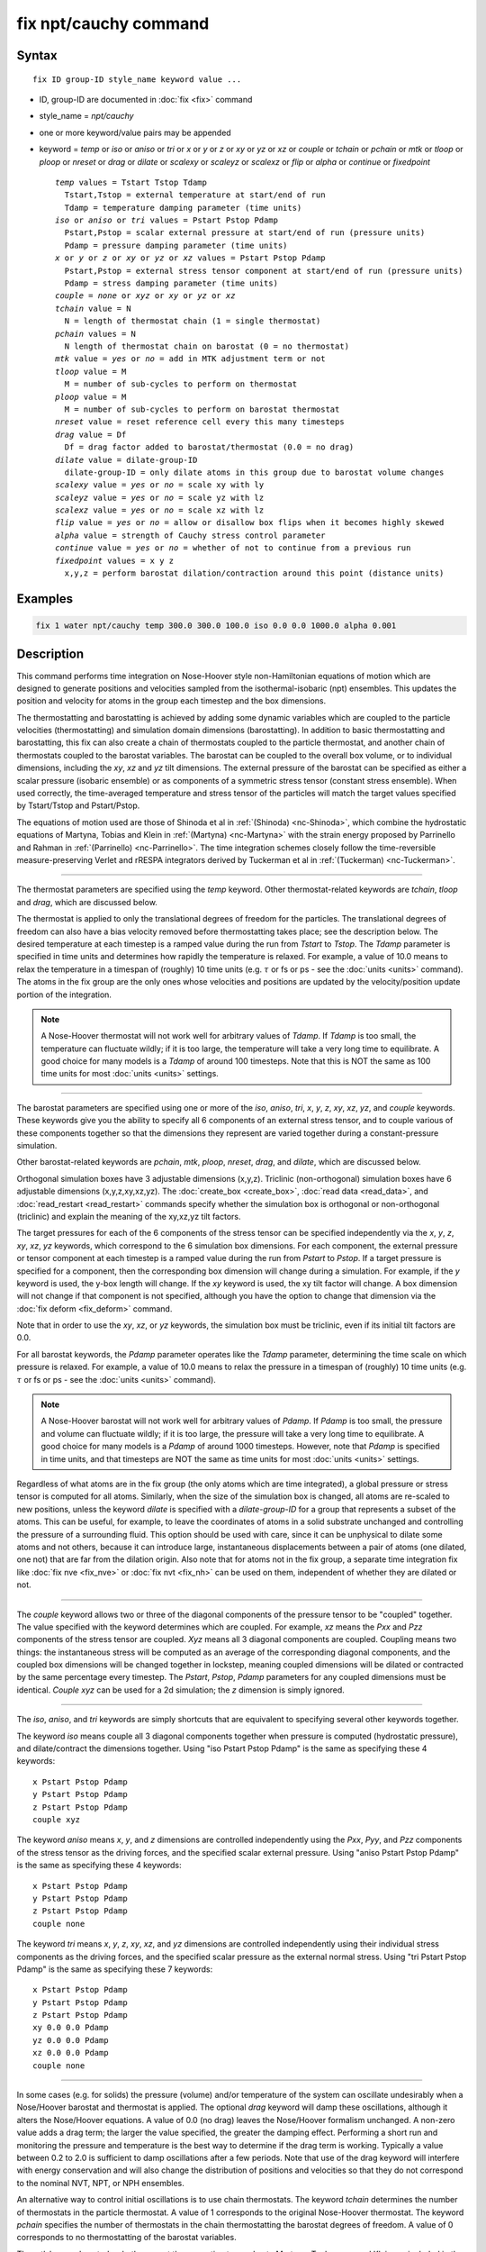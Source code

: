 .. index:: fix npt/cauchy

fix npt/cauchy command
======================

Syntax
""""""

.. parsed-literal::

   fix ID group-ID style_name keyword value ...

* ID, group-ID are documented in :doc:`fix <fix>` command
* style_name = *npt/cauchy*
* one or more keyword/value pairs may be appended
* keyword = *temp* or *iso* or *aniso* or *tri* or *x* or *y* or *z* or *xy* or *yz* or *xz* or *couple* or *tchain* or *pchain* or *mtk* or *tloop* or *ploop* or *nreset* or *drag* or *dilate* or *scalexy* or *scaleyz* or *scalexz* or *flip* or *alpha* or *continue* or *fixedpoint*

  .. parsed-literal::

       *temp* values = Tstart Tstop Tdamp
         Tstart,Tstop = external temperature at start/end of run
         Tdamp = temperature damping parameter (time units)
       *iso* or *aniso* or *tri* values = Pstart Pstop Pdamp
         Pstart,Pstop = scalar external pressure at start/end of run (pressure units)
         Pdamp = pressure damping parameter (time units)
       *x* or *y* or *z* or *xy* or *yz* or *xz* values = Pstart Pstop Pdamp
         Pstart,Pstop = external stress tensor component at start/end of run (pressure units)
         Pdamp = stress damping parameter (time units)
       *couple* = *none* or *xyz* or *xy* or *yz* or *xz*
       *tchain* value = N
         N = length of thermostat chain (1 = single thermostat)
       *pchain* values = N
         N length of thermostat chain on barostat (0 = no thermostat)
       *mtk* value = *yes* or *no* = add in MTK adjustment term or not
       *tloop* value = M
         M = number of sub-cycles to perform on thermostat
       *ploop* value = M
         M = number of sub-cycles to perform on barostat thermostat
       *nreset* value = reset reference cell every this many timesteps
       *drag* value = Df
         Df = drag factor added to barostat/thermostat (0.0 = no drag)
       *dilate* value = dilate-group-ID
         dilate-group-ID = only dilate atoms in this group due to barostat volume changes
       *scalexy* value = *yes* or *no* = scale xy with ly
       *scaleyz* value = *yes* or *no* = scale yz with lz
       *scalexz* value = *yes* or *no* = scale xz with lz
       *flip* value = *yes* or *no* = allow or disallow box flips when it becomes highly skewed
       *alpha* value = strength of Cauchy stress control parameter
       *continue* value = *yes* or *no* = whether of not to continue from a previous run
       *fixedpoint* values = x y z
         x,y,z = perform barostat dilation/contraction around this point (distance units)

Examples
""""""""

.. code-block:: LAMMPS

   fix 1 water npt/cauchy temp 300.0 300.0 100.0 iso 0.0 0.0 1000.0 alpha 0.001

Description
"""""""""""

This command performs time integration on Nose-Hoover style
non-Hamiltonian equations of motion which are designed to generate
positions and velocities sampled from the isothermal-isobaric (npt)
ensembles.  This updates the position and velocity for atoms in the
group each timestep and the box dimensions.

The thermostatting and barostatting is achieved by adding some dynamic
variables which are coupled to the particle velocities
(thermostatting) and simulation domain dimensions (barostatting).  In
addition to basic thermostatting and barostatting, this fix can
also create a chain of thermostats coupled to the particle thermostat,
and another chain of thermostats coupled to the barostat
variables. The barostat can be coupled to the overall box volume, or
to individual dimensions, including the *xy*, *xz* and *yz* tilt
dimensions. The external pressure of the barostat can be specified as
either a scalar pressure (isobaric ensemble) or as components of a
symmetric stress tensor (constant stress ensemble).  When used
correctly, the time-averaged temperature and stress tensor of the
particles will match the target values specified by Tstart/Tstop and
Pstart/Pstop.

The equations of motion used are those of Shinoda et al in
:ref:`(Shinoda) <nc-Shinoda>`, which combine the hydrostatic equations of
Martyna, Tobias and Klein in :ref:`(Martyna) <nc-Martyna>` with the strain
energy proposed by Parrinello and Rahman in
:ref:`(Parrinello) <nc-Parrinello>`.  The time integration schemes closely
follow the time-reversible measure-preserving Verlet and rRESPA
integrators derived by Tuckerman et al in :ref:`(Tuckerman) <nc-Tuckerman>`.

----------

The thermostat parameters are specified using the *temp* keyword.
Other thermostat-related keywords are *tchain*, *tloop* and *drag*,
which are discussed below.

The thermostat is applied to only the translational degrees of freedom
for the particles.  The translational degrees of freedom can also have
a bias velocity removed before thermostatting takes place; see the
description below.  The desired temperature at each timestep is a
ramped value during the run from *Tstart* to *Tstop*\ .  The *Tdamp*
parameter is specified in time units and determines how rapidly the
temperature is relaxed.  For example, a value of 10.0 means to relax
the temperature in a timespan of (roughly) 10 time units (e.g. :math:`\tau`
or fs or ps - see the :doc:`units <units>` command).  The atoms in the
fix group are the only ones whose velocities and positions are updated
by the velocity/position update portion of the integration.

.. note::

   A Nose-Hoover thermostat will not work well for arbitrary values
   of *Tdamp*\ .  If *Tdamp* is too small, the temperature can fluctuate
   wildly; if it is too large, the temperature will take a very long time
   to equilibrate.  A good choice for many models is a *Tdamp* of around
   100 timesteps.  Note that this is NOT the same as 100 time units for
   most :doc:`units <units>` settings.

----------

The barostat parameters are specified using one or more of the *iso*,
*aniso*, *tri*, *x*, *y*, *z*, *xy*, *xz*, *yz*, and *couple* keywords.
These keywords give you the ability to specify all 6 components of an
external stress tensor, and to couple various of these components
together so that the dimensions they represent are varied together
during a constant-pressure simulation.

Other barostat-related keywords are *pchain*, *mtk*, *ploop*,
*nreset*, *drag*, and *dilate*, which are discussed below.

Orthogonal simulation boxes have 3 adjustable dimensions (x,y,z).
Triclinic (non-orthogonal) simulation boxes have 6 adjustable
dimensions (x,y,z,xy,xz,yz).  The :doc:`create_box <create_box>`, :doc:`read data <read_data>`, and :doc:`read_restart <read_restart>` commands
specify whether the simulation box is orthogonal or non-orthogonal
(triclinic) and explain the meaning of the xy,xz,yz tilt factors.

The target pressures for each of the 6 components of the stress tensor
can be specified independently via the *x*, *y*, *z*, *xy*, *xz*, *yz*
keywords, which correspond to the 6 simulation box dimensions.  For
each component, the external pressure or tensor component at each
timestep is a ramped value during the run from *Pstart* to *Pstop*\ .
If a target pressure is specified for a component, then the
corresponding box dimension will change during a simulation.  For
example, if the *y* keyword is used, the y-box length will change.  If
the *xy* keyword is used, the xy tilt factor will change.  A box
dimension will not change if that component is not specified, although
you have the option to change that dimension via the :doc:`fix deform <fix_deform>` command.

Note that in order to use the *xy*, *xz*, or *yz* keywords, the
simulation box must be triclinic, even if its initial tilt factors are
0.0.

For all barostat keywords, the *Pdamp* parameter operates like the
*Tdamp* parameter, determining the time scale on which pressure is
relaxed.  For example, a value of 10.0 means to relax the pressure in
a timespan of (roughly) 10 time units (e.g. :math:`\tau` or fs or ps
- see the :doc:`units <units>` command).

.. note::

   A Nose-Hoover barostat will not work well for arbitrary values
   of *Pdamp*\ .  If *Pdamp* is too small, the pressure and volume can
   fluctuate wildly; if it is too large, the pressure will take a very
   long time to equilibrate.  A good choice for many models is a *Pdamp*
   of around 1000 timesteps.  However, note that *Pdamp* is specified in
   time units, and that timesteps are NOT the same as time units for most
   :doc:`units <units>` settings.

Regardless of what atoms are in the fix group (the only atoms which
are time integrated), a global pressure or stress tensor is computed
for all atoms.  Similarly, when the size of the simulation box is
changed, all atoms are re-scaled to new positions, unless the keyword
*dilate* is specified with a *dilate-group-ID* for a group that
represents a subset of the atoms.  This can be useful, for example, to
leave the coordinates of atoms in a solid substrate unchanged and
controlling the pressure of a surrounding fluid.  This option should
be used with care, since it can be unphysical to dilate some atoms and
not others, because it can introduce large, instantaneous
displacements between a pair of atoms (one dilated, one not) that are
far from the dilation origin.  Also note that for atoms not in the fix
group, a separate time integration fix like :doc:`fix nve <fix_nve>` or
:doc:`fix nvt <fix_nh>` can be used on them, independent of whether they
are dilated or not.

----------

The *couple* keyword allows two or three of the diagonal components of
the pressure tensor to be "coupled" together.  The value specified
with the keyword determines which are coupled.  For example, *xz*
means the *Pxx* and *Pzz* components of the stress tensor are coupled.
*Xyz* means all 3 diagonal components are coupled.  Coupling means two
things: the instantaneous stress will be computed as an average of the
corresponding diagonal components, and the coupled box dimensions will
be changed together in lockstep, meaning coupled dimensions will be
dilated or contracted by the same percentage every timestep.  The
*Pstart*, *Pstop*, *Pdamp* parameters for any coupled dimensions must
be identical.  *Couple xyz* can be used for a 2d simulation; the *z*
dimension is simply ignored.

----------

The *iso*, *aniso*, and *tri* keywords are simply shortcuts that are
equivalent to specifying several other keywords together.

The keyword *iso* means couple all 3 diagonal components together when
pressure is computed (hydrostatic pressure), and dilate/contract the
dimensions together.  Using "iso Pstart Pstop Pdamp" is the same as
specifying these 4 keywords:

.. parsed-literal::

   x Pstart Pstop Pdamp
   y Pstart Pstop Pdamp
   z Pstart Pstop Pdamp
   couple xyz

The keyword *aniso* means *x*, *y*, and *z* dimensions are controlled
independently using the *Pxx*, *Pyy*, and *Pzz* components of the
stress tensor as the driving forces, and the specified scalar external
pressure.  Using "aniso Pstart Pstop Pdamp" is the same as specifying
these 4 keywords:

.. parsed-literal::

   x Pstart Pstop Pdamp
   y Pstart Pstop Pdamp
   z Pstart Pstop Pdamp
   couple none

The keyword *tri* means *x*, *y*, *z*, *xy*, *xz*, and *yz* dimensions
are controlled independently using their individual stress components
as the driving forces, and the specified scalar pressure as the
external normal stress.  Using "tri Pstart Pstop Pdamp" is the same as
specifying these 7 keywords:

.. parsed-literal::

   x Pstart Pstop Pdamp
   y Pstart Pstop Pdamp
   z Pstart Pstop Pdamp
   xy 0.0 0.0 Pdamp
   yz 0.0 0.0 Pdamp
   xz 0.0 0.0 Pdamp
   couple none

----------

In some cases (e.g. for solids) the pressure (volume) and/or
temperature of the system can oscillate undesirably when a Nose/Hoover
barostat and thermostat is applied.  The optional *drag* keyword will
damp these oscillations, although it alters the Nose/Hoover equations.
A value of 0.0 (no drag) leaves the Nose/Hoover formalism unchanged.
A non-zero value adds a drag term; the larger the value specified, the
greater the damping effect.  Performing a short run and monitoring the
pressure and temperature is the best way to determine if the drag term
is working.  Typically a value between 0.2 to 2.0 is sufficient to
damp oscillations after a few periods. Note that use of the drag
keyword will interfere with energy conservation and will also change
the distribution of positions and velocities so that they do not
correspond to the nominal NVT, NPT, or NPH ensembles.

An alternative way to control initial oscillations is to use chain
thermostats. The keyword *tchain* determines the number of thermostats
in the particle thermostat. A value of 1 corresponds to the original
Nose-Hoover thermostat. The keyword *pchain* specifies the number of
thermostats in the chain thermostatting the barostat degrees of
freedom. A value of 0 corresponds to no thermostatting of the
barostat variables.

The *mtk* keyword controls whether or not the correction terms due to
Martyna, Tuckerman, and Klein are included in the equations of motion
:ref:`(Martyna) <nc-Martyna>`.  Specifying *no* reproduces the original
Hoover barostat, whose volume probability distribution function
differs from the true NPT and NPH ensembles by a factor of 1/V.  Hence
using *yes* is more correct, but in many cases the difference is
negligible.

The keyword *tloop* can be used to improve the accuracy of integration
scheme at little extra cost.  The initial and final updates of the
thermostat variables are broken up into *tloop* sub-steps, each of
length *dt*\ /\ *tloop*\ . This corresponds to using a first-order
Suzuki-Yoshida scheme :ref:`(Tuckerman) <nc-Tuckerman>`.  The keyword *ploop*
does the same thing for the barostat thermostat.

The keyword *nreset* controls how often the reference dimensions used
to define the strain energy are reset.  If this keyword is not used,
or is given a value of zero, then the reference dimensions are set to
those of the initial simulation domain and are never changed. If the
simulation domain changes significantly during the simulation, then
the final average pressure tensor will differ significantly from the
specified values of the external stress tensor.  A value of *nstep*
means that every *nstep* timesteps, the reference dimensions are set
to those of the current simulation domain.

The *scaleyz*, *scalexz*, and *scalexy* keywords control whether or
not the corresponding tilt factors are scaled with the associated box
dimensions when barostatting triclinic periodic cells.  The default
values *yes* will turn on scaling, which corresponds to adjusting the
linear dimensions of the cell while preserving its shape.  Choosing
*no* ensures that the tilt factors are not scaled with the box
dimensions. See below for restrictions and default values in different
situations. In older versions of LAMMPS, scaling of tilt factors was
not performed. The old behavior can be recovered by setting all three
scale keywords to *no*\ .

The *flip* keyword allows the tilt factors for a triclinic box to
exceed half the distance of the parallel box length, as discussed
below.  If the *flip* value is set to *yes*, the bound is enforced by
flipping the box when it is exceeded.  If the *flip* value is set to
*no*, the tilt will continue to change without flipping.  Note that if
applied stress induces large deformations (e.g. in a liquid), this
means the box shape can tilt dramatically and LAMMPS will run less
efficiently, due to the large volume of communication needed to
acquire ghost atoms around a processor's irregular-shaped subdomain.
For extreme values of tilt, LAMMPS may also lose atoms and generate an
error.

The *fixedpoint* keyword specifies the fixed point for barostat volume
changes. By default, it is the center of the box.  Whatever point is
chosen will not move during the simulation.  For example, if the lower
periodic boundaries pass through (0,0,0), and this point is provided
to *fixedpoint*, then the lower periodic boundaries will remain at
(0,0,0), while the upper periodic boundaries will move twice as
far. In all cases, the particle trajectories are unaffected by the
chosen value, except for a time-dependent constant translation of
positions.

----------

.. note::

   Using a barostat coupled to tilt dimensions *xy*, *xz*, *yz* can
   sometimes result in arbitrarily large values of the tilt dimensions,
   i.e. a dramatically deformed simulation box.  LAMMPS allows the tilt
   factors to grow a small amount beyond the normal limit of half the box
   length (0.6 times the box length), and then performs a box "flip" to
   an equivalent periodic cell.  See the discussion of the *flip* keyword
   above, to allow this bound to be exceeded, if desired.

The flip operation is described in more detail in the page for
:doc:`fix deform <fix_deform>`.  Both the barostat dynamics and the atom
trajectories are unaffected by this operation.  However, if a tilt
factor is incremented by a large amount (1.5 times the box length) on
a single timestep, LAMMPS can not accommodate this event and will
terminate the simulation with an error. This error typically indicates
that there is something badly wrong with how the simulation was
constructed, such as specifying values of *Pstart* that are too far
from the current stress value, or specifying a timestep that is too
large. Triclinic barostatting should be used with care. This also is
true for other barostat styles, although they tend to be more
forgiving of insults. In particular, it is important to recognize that
equilibrium liquids can not support a shear stress and that
equilibrium solids can not support shear stresses that exceed the
yield stress.

One exception to this rule is if the first dimension in the tilt factor
(x for xy) is non-periodic.  In that case, the limits on the tilt
factor are not enforced, since flipping the box in that dimension does
not change the atom positions due to non-periodicity.  In this mode,
if you tilt the system to extreme angles, the simulation will simply
become inefficient due to the highly skewed simulation box.

.. note::

   Unlike the :doc:`fix temp/berendsen <fix_temp_berendsen>` command
   which performs thermostatting but NO time integration, this fix
   performs thermostatting/barostatting AND time integration.  Thus you
   should not use any other time integration fix, such as :doc:`fix nve <fix_nve>` on atoms to which this fix is applied.  Likewise,
   fix npt/cauchy should not normally be used on atoms that also
   have their temperature controlled by another fix - e.g. by :doc:`fix langevin <fix_nh>` or :doc:`fix temp/rescale <fix_temp_rescale>`
   commands.

See the :doc:`Howto thermostat <Howto_thermostat>` and :doc:`Howto barostat <Howto_barostat>` doc pages for a discussion of different
ways to compute temperature and perform thermostatting and
barostatting.

----------

This fix compute a temperature and pressure each timestep.  To do
this, the fix creates its own computes of style "temp" and "pressure",
as if one of these sets of commands had been issued:

.. code-block:: LAMMPS

   compute fix-ID_temp all temp
   compute fix-ID_press all pressure fix-ID_temp

The group for both the new temperature and pressure compute is "all"
since pressure is computed for the entire system.  See the :doc:`compute temp <compute_temp>` and :doc:`compute pressure <compute_pressure>`
commands for details.  Note that the IDs of the new computes are the
fix-ID + underscore + "temp" or fix_ID + underscore + "press".

Note that these are NOT the computes used by thermodynamic output (see
the :doc:`thermo_style <thermo_style>` command) with ID = *thermo_temp*
and *thermo_press*.  This means you can change the attributes of these
fix's temperature or pressure via the
:doc:`compute_modify <compute_modify>` command.  Or you can print this
temperature or pressure during thermodynamic output via the
:doc:`thermo_style custom <thermo_style>` command using the appropriate
compute-ID.  It also means that changing attributes of *thermo_temp*
or *thermo_press* will have no effect on this fix.

Like other fixes that perform thermostatting, this fix can be used
with :doc:`compute commands <compute>` that remove a "bias" from the
atom velocities.  E.g. to apply the thermostat only to atoms within a
spatial :doc:`region <region>`, or to remove the center-of-mass
velocity from a group of atoms, or to remove the x-component of
velocity from the calculation.

This is not done by default, but only if the :doc:`fix_modify
<fix_modify>` command is used to assign a temperature compute to this
fix that includes such a bias term.  See the doc pages for individual
:doc:`compute temp commands <compute>` to determine which ones include
a bias.  In this case, the thermostat works in the following manner:
bias is removed from each atom, thermostatting is performed on the
remaining thermal degrees of freedom, and the bias is added back in.

----------

This fix can be used with either the *verlet* or *respa*
:doc:`integrators <run_style>`. When using this fix
with *respa*, LAMMPS uses an integrator constructed
according to the following factorization of the Liouville propagator
(for two rRESPA levels):

.. math::

   \exp \left(\mathrm{i} L \Delta t \right) = & \hat{E}
   \exp \left(\mathrm{i} L_{\rm T\textrm{-}baro} \frac{\Delta t}{2} \right)
   \exp \left(\mathrm{i} L_{\rm T\textrm{-}part} \frac{\Delta t}{2} \right)
   \exp \left(\mathrm{i} L_{\epsilon , 2} \frac{\Delta t}{2} \right)
   \exp \left(\mathrm{i} L_{2}^{(2)} \frac{\Delta t}{2} \right) \\
   &\times \left[
   \exp \left(\mathrm{i} L_{2}^{(1)} \frac{\Delta t}{2n} \right)
   \exp \left(\mathrm{i} L_{\epsilon , 1} \frac{\Delta t}{2n} \right)
   \exp \left(\mathrm{i} L_1 \frac{\Delta t}{n} \right)
   \exp \left(\mathrm{i} L_{\epsilon , 1} \frac{\Delta t}{2n} \right)
   \exp \left(\mathrm{i} L_{2}^{(1)} \frac{\Delta t}{2n} \right)
   \right]^n \\
   &\times
   \exp \left(\mathrm{i} L_{2}^{(2)} \frac{\Delta t}{2} \right)
   \exp \left(\mathrm{i} L_{\epsilon , 2} \frac{\Delta t}{2} \right)
   \exp \left(\mathrm{i} L_{\rm T\textrm{-}part} \frac{\Delta t}{2} \right)
   \exp \left(\mathrm{i} L_{\rm T\textrm{-}baro} \frac{\Delta t}{2} \right) \\
   &+ \mathcal{O} \left(\Delta t^3 \right)

This factorization differs somewhat from that of Tuckerman et al, in
that the barostat is only updated at the outermost rRESPA level,
whereas Tuckerman's factorization requires splitting the pressure into
pieces corresponding to the forces computed at each rRESPA level. In
theory, the latter method will exhibit better numerical stability. In
practice, because Pdamp is normally chosen to be a large multiple of
the outermost rRESPA timestep, the barostat dynamics are not the
limiting factor for numerical stability. Both factorizations are
time-reversible and can be shown to preserve the phase space measure
of the underlying non-Hamiltonian equations of motion.

.. note::

   Under NPT dynamics, for a system with zero initial total linear
   momentum, the total momentum fluctuates close to zero.  It may occasionally
   undergo brief excursions to non-negligible values, before returning close
   to zero.  Over long simulations, this has the effect of causing the
   center-of-mass to undergo a slow random walk. This can be mitigated by
   resetting the momentum at infrequent intervals using the
   :doc:`fix momentum <fix_momentum>` command.

----------

Restart, fix_modify, output, run start/stop, minimize info
"""""""""""""""""""""""""""""""""""""""""""""""""""""""""""

This fix writes the state of all the thermostat and barostat
variables to :doc:`binary restart files <restart>`.  See the
:doc:`read_restart <read_restart>` command for info on how to re-specify
a fix in an input script that reads a restart file, so that the
operation of the fix continues in an uninterrupted fashion.

The :doc:`fix_modify <fix_modify>` *temp* and *press* options are
supported by this fix.  You can use them to assign a
:doc:`compute <compute>` you have defined to this fix which will be used
in its thermostatting or barostatting procedure, as described above.
If you do this, note that the kinetic energy derived from the compute
temperature should be consistent with the virial term computed using
all atoms for the pressure.  LAMMPS will warn you if you choose to
compute temperature on a subset of atoms.

.. note::

   If both the *temp* and *press* keywords are used in a single
   thermo_modify command (or in two separate commands), then the order
   in which the keywords are specified is important.  Note that a
   :doc:`pressure compute <compute_pressure>` defines its own
   temperature compute as an argument when it is specified.  The
   *temp* keyword will override this (for the pressure compute being
   used by fix npt), but only if the *temp* keyword comes after the
   *press* keyword.  If the *temp* keyword comes before the *press*
   keyword, then the new pressure compute specified by the *press*
   keyword will be unaffected by the *temp* setting.

The cumulative energy change in the system imposed by this fix, due to
thermostatting and/or barostatting, is included in the
:doc:`thermodynamic output <thermo_style>` keywords *ecouple* and
*econserve*.  See the :doc:`thermo_style <thermo_style>` page for
details.

This fix computes a global scalar which can be accessed by various
:doc:`output commands <Howto_output>`.  The scalar is the same
cumulative energy change due to this fix described in the previous
paragraph.  The scalar value calculated by this fix is "extensive".

This fix also computes a global vector of quantities, which can be
accessed by various :doc:`output commands <Howto_output>`.  Rhe vector
values are "intensive".

The vector stores internal Nose/Hoover thermostat and barostat
variables.  The number and meaning of the vector values depends on
which fix is used and the settings for keywords *tchain* and *pchain*,
which specify the number of Nose/Hoover chains for the thermostat and
barostat.  If no thermostatting is done, then *tchain* is 0.  If no
barostatting is done, then *pchain* is 0.  In the following list,
"ndof" is 0, 1, 3, or 6, and is the number of degrees of freedom in
the barostat.  Its value is 0 if no barostat is used, else its value
is 6 if any off-diagonal stress tensor component is barostatted, else
its value is 1 if *couple xyz* is used or *couple xy* for a 2d
simulation, otherwise its value is 3.

The order of values in the global vector and their meaning is as
follows.  The notation means there are tchain values for eta, followed
by tchain for eta_dot, followed by ndof for omega, etc:

* eta[tchain] = particle thermostat displacements (unitless)
* eta_dot[tchain] = particle thermostat velocities (1/time units)
* omega[ndof] = barostat displacements (unitless)
* omega_dot[ndof] = barostat velocities (1/time units)
* etap[pchain] = barostat thermostat displacements (unitless)
* etap_dot[pchain] = barostat thermostat velocities (1/time units)
* PE_eta[tchain] = potential energy of each particle thermostat displacement (energy units)
* KE_eta_dot[tchain] = kinetic energy of each particle thermostat velocity (energy units)
* PE_omega[ndof] = potential energy of each barostat displacement (energy units)
* KE_omega_dot[ndof] = kinetic energy of each barostat velocity (energy units)
* PE_etap[pchain] = potential energy of each barostat thermostat displacement (energy units)
* KE_etap_dot[pchain] = kinetic energy of each barostat thermostat velocity (energy units)
* PE_strain[1] = scalar strain energy (energy units)

This fix can ramp its external temperature and pressure over
multiple runs, using the *start* and *stop* keywords of the
:doc:`run <run>` command.  See the :doc:`run <run>` command for details of
how to do this.

This fix is not invoked during :doc:`energy minimization <minimize>`.

----------

Restrictions
""""""""""""

This fix is part of the EXTRA-FIX package.  It is only enabled if
LAMMPS was built with that package.  See the :doc:`Build package <Build_package>` page for more info.

*X*, *y*, *z* cannot be barostatted if the associated dimension is not
periodic.  *Xy*, *xz*, and *yz* can only be barostatted if the
simulation domain is triclinic and the second dimension in the keyword
(\ *y* dimension in *xy*\ ) is periodic.  *Z*, *xz*, and *yz*, cannot be
barostatted for 2D simulations.  The :doc:`create_box <create_box>`,
:doc:`read data <read_data>`, and :doc:`read_restart <read_restart>`
commands specify whether the simulation box is orthogonal or
non-orthogonal (triclinic) and explain the meaning of the xy,xz,yz
tilt factors.

For the *temp* keyword, the final Tstop cannot be 0.0 since it would
make the external T = 0.0 at some timestep during the simulation which
is not allowed in the Nose/Hoover formulation.

The *scaleyz yes* and *scalexz yes* keyword/value pairs can not be used
for 2D simulations. *scaleyz yes*, *scalexz yes*, and *scalexy yes* options
can only be used if the second dimension in the keyword is periodic,
and if the tilt factor is not coupled to the barostat via keywords
*tri*, *yz*, *xz*, and *xy*\ .

The *alpha* keyword modifies the barostat as per Miller et
al. (Miller)_"#nc-Miller" so that the Cauchy stress is controlled.
*alpha* is the non-dimensional parameter, typically set to 0.001 or
0.01 that determines how aggressively the algorithm drives the system
towards the set Cauchy stresses.  Larger values of *alpha* will modify
the system more quickly, but can lead to instabilities.  Smaller
values will lead to longer convergence time.  Since *alpha* also
influences how much the stress fluctuations deviate from the
equilibrium fluctuations, it should be set as small as possible.

A *continue* value of *yes* indicates that the fix is subsequent to a
previous run with the npt/cauchy fix, and the intention is to continue
from the converged stress state at the end of the previous run.  This
may be required, for example, when implementing a multi-step loading/unloading
sequence over several fixes.

Setting *alpha* to zero is not permitted.  To "turn off" the
cauchystat control and thus restore the equilibrium stress
fluctuations, two subsequent fixes should be used.  In the first, fix
npt/cauchy is used and the simulation box equilibrates to the
correct shape for the desired stresses.  In the second,
:doc:`fix npt <fix_nh>` is used instead which uses the
original Parrinello-Rahman algorithm, but now with the corrected
simulation box shape from using fix npt/cauchy.

This fix can be used with dynamic groups as defined by the
:doc:`group <group>` command.  Likewise it can be used with groups to
which atoms are added or deleted over time, e.g. a deposition
simulation.  However, the conservation properties of the thermostat
and barostat are defined for systems with a static set of atoms.  You
may observe odd behavior if the atoms in a group vary dramatically
over time or the atom count becomes very small.

Related commands
""""""""""""""""

:doc:`fix nve <fix_nve>`, :doc:`fix_modify <fix_modify>`,
:doc:`run_style <run_style>`

Default
"""""""

The keyword defaults are tchain = 3, pchain = 3, mtk = yes, tloop =
ploop = 1, nreset = 0, drag = 0.0, dilate = all, couple = none,
cauchystat = no,
scaleyz = scalexz = scalexy = yes if periodic in second dimension and
not coupled to barostat, otherwise no.

----------

.. _nc-Martyna:

**(Martyna)** Martyna, Tobias and Klein, J Chem Phys, 101, 4177 (1994).

.. _nc-Parrinello:

**(Parrinello)** Parrinello and Rahman, J Appl Phys, 52, 7182 (1981).

.. _nc-Tuckerman:

**(Tuckerman)** Tuckerman, Alejandre, Lopez-Rendon, Jochim, and
Martyna, J Phys A: Math Gen, 39, 5629 (2006).

.. _nc-Shinoda:

**(Shinoda)** Shinoda, Shiga, and Mikami, Phys Rev B, 69, 134103 (2004).

.. _nc-Miller:

**(Miller)** Miller, Tadmor, Gibson, Bernstein and Pavia, J Chem Phys,
144, 184107 (2016).

